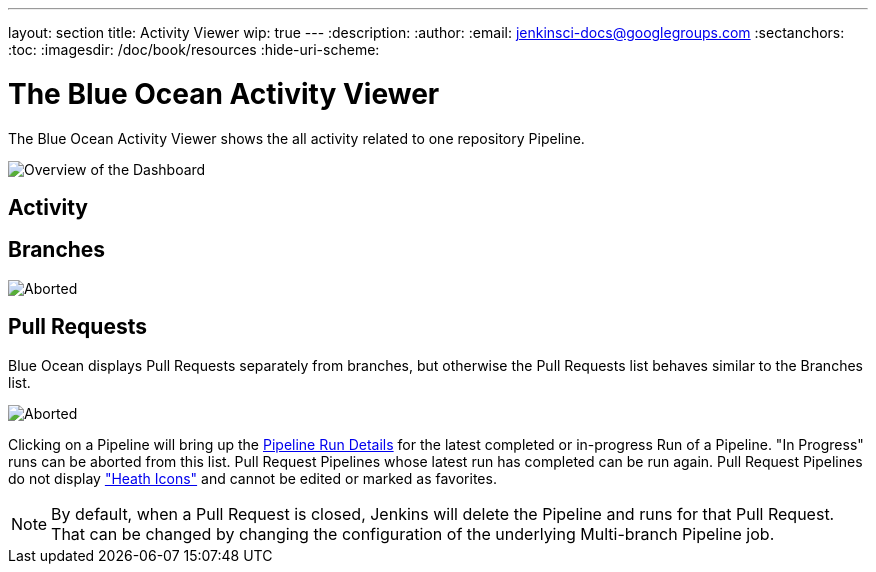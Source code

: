 ---
layout: section
title: Activity Viewer
wip: true
---
:description:
:author:
:email: jenkinsci-docs@googlegroups.com
:sectanchors:
:toc:
:imagesdir: /doc/book/resources
:hide-uri-scheme:

= The Blue Ocean Activity Viewer

The Blue Ocean Activity Viewer shows the all activity related to one
repository Pipeline.

image:blueocean/activity/overview.png[Overview of the Dashboard, role=center]


== Activity



== Branches


image:blueocean/activity/branches.png["Aborted" Status Icon, role=center]


== Pull Requests

Blue Ocean displays Pull Requests separately from branches,
but otherwise the Pull Requests list behaves similar to the Branches list.

image:blueocean/activity/pull-requests.png["Aborted" Status Icon, role=center]

Clicking on a Pipeline will bring up the <<pipeline-run-details#, Pipeline Run Details>>
for the latest completed or in-progress Run of a Pipeline.
"In Progress" runs can be aborted from this list.
Pull Request Pipelines whose latest run has completed can be run again.
Pull Request Pipelines do not display <<dashboard#pipeline-health, "Heath Icons">>
and cannot be edited or marked as favorites.

NOTE: By default, when a Pull Request is closed,
Jenkins will delete the Pipeline and runs for that Pull Request.
That can be changed by changing the configuration of the underlying Multi-branch Pipeline job.
